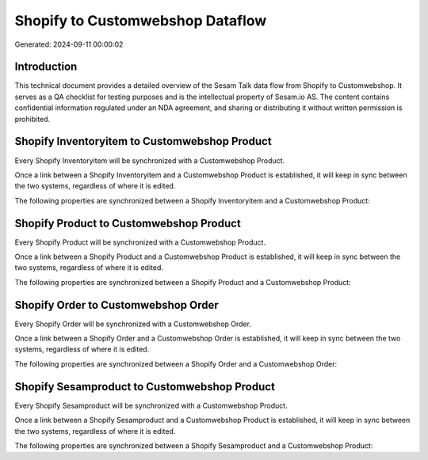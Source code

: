 =================================
Shopify to Customwebshop Dataflow
=================================

Generated: 2024-09-11 00:00:02

Introduction
------------

This technical document provides a detailed overview of the Sesam Talk data flow from Shopify to Customwebshop. It serves as a QA checklist for testing purposes and is the intellectual property of Sesam.io AS. The content contains confidential information regulated under an NDA agreement, and sharing or distributing it without written permission is prohibited.

Shopify Inventoryitem to Customwebshop Product
----------------------------------------------
Every Shopify Inventoryitem will be synchronized with a Customwebshop Product.

Once a link between a Shopify Inventoryitem and a Customwebshop Product is established, it will keep in sync between the two systems, regardless of where it is edited.

The following properties are synchronized between a Shopify Inventoryitem and a Customwebshop Product:

.. list-table::
   :header-rows: 1

   * - Shopify Inventoryitem Property
     - Customwebshop Product Property
     - Customwebshop Data Type


Shopify Product to Customwebshop Product
----------------------------------------
Every Shopify Product will be synchronized with a Customwebshop Product.

Once a link between a Shopify Product and a Customwebshop Product is established, it will keep in sync between the two systems, regardless of where it is edited.

The following properties are synchronized between a Shopify Product and a Customwebshop Product:

.. list-table::
   :header-rows: 1

   * - Shopify Product Property
     - Customwebshop Product Property
     - Customwebshop Data Type


Shopify Order to Customwebshop Order
------------------------------------
Every Shopify Order will be synchronized with a Customwebshop Order.

Once a link between a Shopify Order and a Customwebshop Order is established, it will keep in sync between the two systems, regardless of where it is edited.

The following properties are synchronized between a Shopify Order and a Customwebshop Order:

.. list-table::
   :header-rows: 1

   * - Shopify Order Property
     - Customwebshop Order Property
     - Customwebshop Data Type


Shopify Sesamproduct to Customwebshop Product
---------------------------------------------
Every Shopify Sesamproduct will be synchronized with a Customwebshop Product.

Once a link between a Shopify Sesamproduct and a Customwebshop Product is established, it will keep in sync between the two systems, regardless of where it is edited.

The following properties are synchronized between a Shopify Sesamproduct and a Customwebshop Product:

.. list-table::
   :header-rows: 1

   * - Shopify Sesamproduct Property
     - Customwebshop Product Property
     - Customwebshop Data Type

